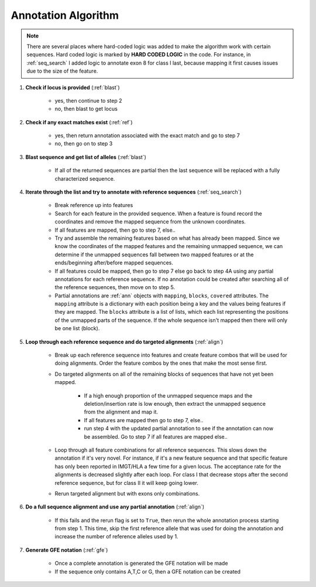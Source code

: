 .. highlight:: shell

======================
Annotation Algorithm
======================

.. note:: There are several places where hard-coded logic was added to make the algorithm work with certain sequences. Hard coded logic is marked by **HARD CODED LOGIC** in the code. For instance, in :ref:`seq_search` I added logic to annotate exon 8 for class I last, because mapping it first causes issues due to the size of the feature.


#. **Check if locus is provided** (:ref:`blast`)

    * yes, then continue to step 2
    * no, then blast to get locus

#. **Check if any exact matches exist** (:ref:`ref`)

    * yes, then return annotation associated with the exact match and go to step 7
    * no, then go on to step 3

#. **Blast sequence and get list of alleles** (:ref:`blast`)

    * If all of the returned sequences are partial then the last sequence will be replaced with a fully characterized sequence.

#. **Iterate through the list and try to annotate with reference sequences** (:ref:`seq_search`)

    * Break reference up into features
    * Search for each feature in the provided sequence. When a feature is found record the coordinates and remove the mapped sequence from the unknown coordinates.
    * If all features are mapped, then go to step 7, else..
    * Try and assemble the remaining features based on what has already been mapped. Since we know the coordinates of the mapped features and the remaining unmapped sequence, we can determine if the unmapped sequences fall between two mapped features or at the ends/beginning after/before mapped sequences.
    * If all features could be mapped, then go to step 7 else go back to step 4A using any partial annotations for each reference sequence. If no annotation could be created after searching all of the reference sequences, then move on to step 5.
    * Partial annotations are :ref:`ann` objects with ``mapping``, ``blocks``, ``covered`` attributes. The ``mapping`` attribute is a dictionary with each position being a key and the values being features if they are mapped. The ``blocks`` attribute is a list of lists, which each list representing the positions of the unmapped parts of the sequence. If the whole sequence isn't mapped then there will only be one list (block).

#. **Loop through each reference sequence and do targeted alignments** (:ref:`align`)

    * Break up each reference sequence into features and create feature combos that will be used for doing alignments. Order the feature combos by the ones that make the most sense first.
    *  Do targeted alignments on all of the remaining blocks of sequences that have not yet been mapped.
  
        * If a high enough proportion of the unmapped sequence maps and the deletion/insertion rate is low enough, then extract the unmapped sequence from the alignment and map it.
        * If all features are mapped then go to step 7, else..
        * run step 4 with the updated partial annotation to see if the annotation can now be assembled. Go to step 7 if all features are mapped else..
    * Loop through all feature combinations for all reference sequences. This slows down the annotation if it's very novel. For instance, if it's a new feature sequence and that specific feature has only been reported in IMGT/HLA a few time for a given locus. The acceptance rate for the alignments is decreased slightly after each loop. For class I that decrease stops after the second reference sequence, but for class II it will keep going lower.
    * Rerun targeted alignment but with exons only combinations. 

#. **Do a full sequence alignment and use any partial annotation** (:ref:`align`)

    * If this fails and the rerun flag is set to ``True``, then rerun the whole annotation process starting from step 1. This time, skip the first reference allele that was used for doing the annotation and increase the number of reference alleles used by 1. 

#. **Generate GFE notation** (:ref:`gfe`)

    * Once a complete annotation is generated the GFE notation will be made
    * If the sequence only contains A,T,C or G, then a GFE notation can be created




















